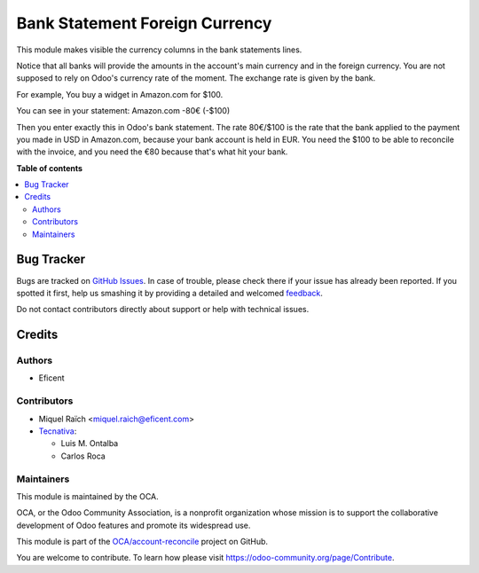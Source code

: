 ===============================
Bank Statement Foreign Currency
===============================

.. !!!!!!!!!!!!!!!!!!!!!!!!!!!!!!!!!!!!!!!!!!!!!!!!!!!!
   !! This file is generated by oca-gen-addon-readme !!
   !! changes will be overwritten.                   !!
   !!!!!!!!!!!!!!!!!!!!!!!!!!!!!!!!!!!!!!!!!!!!!!!!!!!!

.. |badge1| image:: https://img.shields.io/badge/maturity-Beta-yellow.png
    :target: https://odoo-community.org/page/development-status
    :alt: Beta
.. |badge2| image:: https://img.shields.io/badge/licence-AGPL--3-blue.png
    :target: http://www.gnu.org/licenses/agpl-3.0-standalone.html
    :alt: License: AGPL-3
.. |badge3| image:: https://img.shields.io/badge/github-OCA%2Faccount--reconcile-lightgray.png?logo=github
    :target: https://github.com/OCA/account-reconcile/tree/13.0/bank_statement_foreign_currency
    :alt: OCA/account-reconcile
.. |badge4| image:: https://img.shields.io/badge/weblate-Translate%20me-F47D42.png
    :target: https://translation.odoo-community.org/projects/account-reconcile-13-0/account-reconcile-13-0-bank_statement_foreign_currency
    :alt: Translate me on Weblate
.. |badge5| image:: https://img.shields.io/badge/runbot-Try%20me-875A7B.png
    :target: https://runbot.odoo-community.org/runbot/98/13.0
    :alt: Try me on Runbot

|badge1| |badge2| |badge3| |badge4| |badge5| 

This module makes visible the currency columns in the bank statements lines.

Notice that all banks will provide the amounts in the account's main
currency and in the foreign currency. You are not supposed to rely on
Odoo's currency rate of the moment. The exchange rate is given by the bank.

For example, You buy a widget in Amazon.com for $100.

You can see in your statement:
Amazon.com -80€ (-$100)

Then you enter exactly this in Odoo's bank statement. The rate 80€/$100 is the
rate that the bank applied to the payment you made in USD in Amazon.com,
because your bank account is held in EUR. You need the $100 to be able to
reconcile with the invoice, and you need the €80 because that's what hit your
bank.

**Table of contents**

.. contents::
   :local:

Bug Tracker
===========

Bugs are tracked on `GitHub Issues <https://github.com/OCA/account-reconcile/issues>`_.
In case of trouble, please check there if your issue has already been reported.
If you spotted it first, help us smashing it by providing a detailed and welcomed
`feedback <https://github.com/OCA/account-reconcile/issues/new?body=module:%20bank_statement_foreign_currency%0Aversion:%2013.0%0A%0A**Steps%20to%20reproduce**%0A-%20...%0A%0A**Current%20behavior**%0A%0A**Expected%20behavior**>`_.

Do not contact contributors directly about support or help with technical issues.

Credits
=======

Authors
~~~~~~~

* Eficent

Contributors
~~~~~~~~~~~~

* Miquel Raïch <miquel.raich@eficent.com>

* `Tecnativa <https://www.tecnativa.com>`_:

  * Luis M. Ontalba
  * Carlos Roca


Maintainers
~~~~~~~~~~~

This module is maintained by the OCA.

.. image:: https://odoo-community.org/logo.png
   :alt: Odoo Community Association
   :target: https://odoo-community.org

OCA, or the Odoo Community Association, is a nonprofit organization whose
mission is to support the collaborative development of Odoo features and
promote its widespread use.

This module is part of the `OCA/account-reconcile <https://github.com/OCA/account-reconcile/tree/13.0/bank_statement_foreign_currency>`_ project on GitHub.

You are welcome to contribute. To learn how please visit https://odoo-community.org/page/Contribute.
